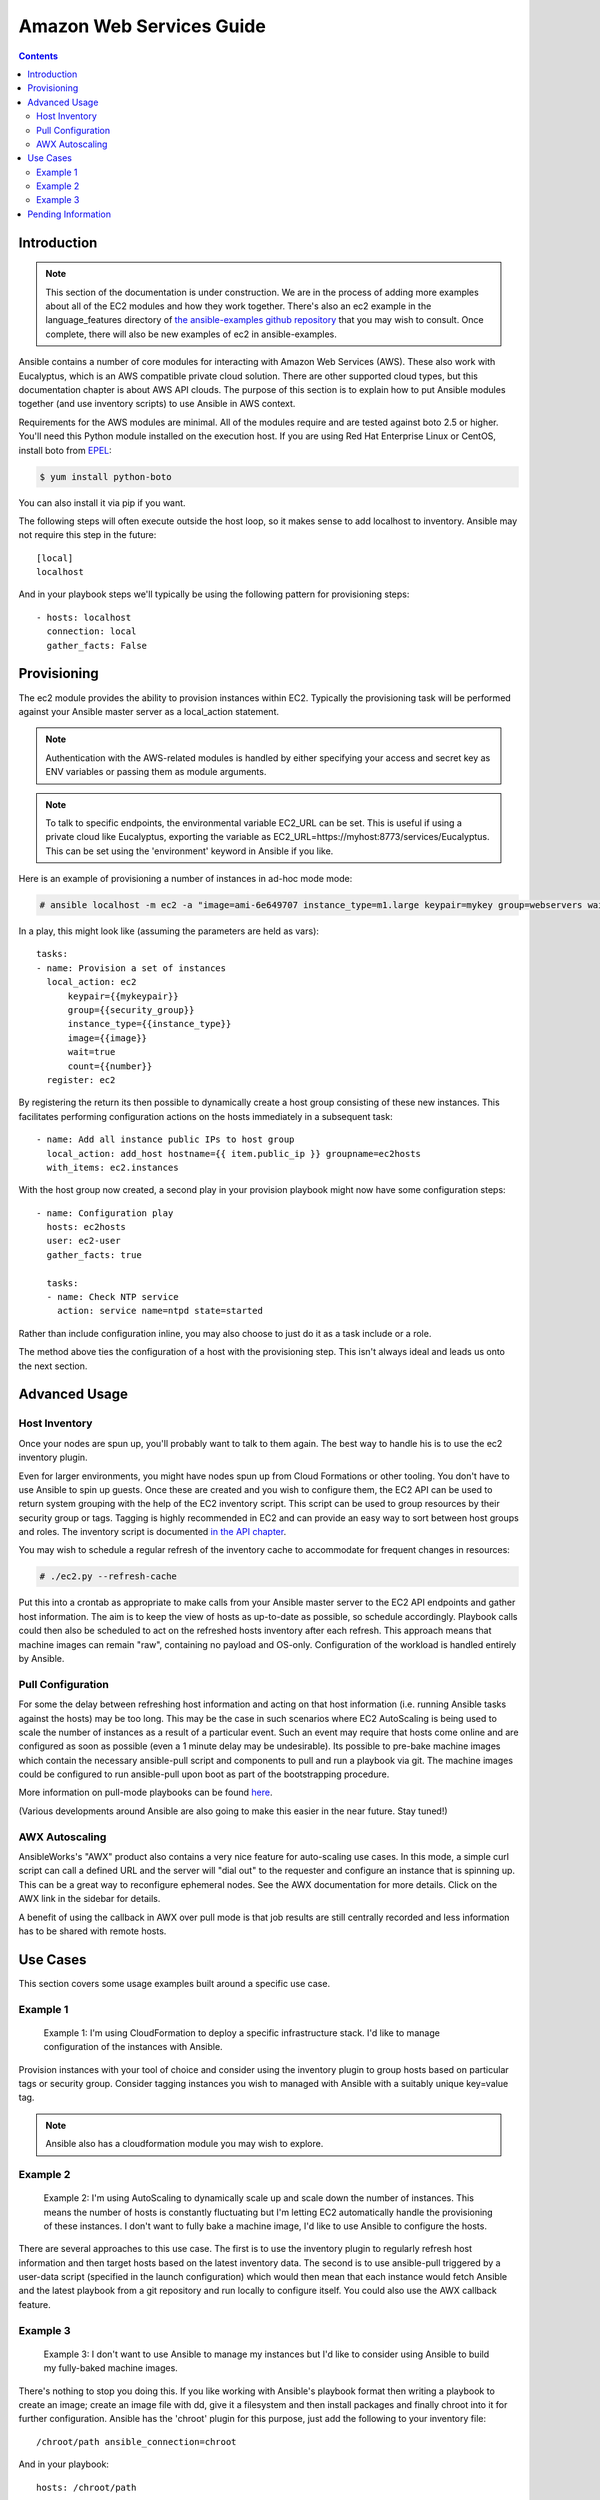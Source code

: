Amazon Web Services Guide
=========================

.. contents::
   :depth: 2

.. _aws_intro:

Introduction
````````````

.. note:: This section of the documentation is under construction.  We are in the process of adding more examples about all of the EC2 modules
   and how they work together.  There's also an ec2 example in the language_features directory of `the ansible-examples github repository <http://github.com/ansible/ansible-examples/>`_ that you may wish to consult.  Once complete, there will also be new examples of ec2 in ansible-examples.

Ansible contains a number of core modules for interacting with Amazon Web Services (AWS).  These also work with Eucalyptus, which is an AWS compatible private cloud solution.  There are other supported cloud types, but this documentation chapter is about AWS API clouds.  The purpose of this
section is to explain how to put Ansible modules together (and use inventory scripts) to use Ansible in AWS context.

Requirements for the AWS modules are minimal.  All of the modules require and are tested against boto 2.5 or higher. You'll need this Python module installed on the execution host. If you are using Red Hat Enterprise Linux or CentOS, install boto from `EPEL <http://fedoraproject.org/wiki/EPEL>`_:

.. code-block:: bash

    $ yum install python-boto

You can also install it via pip if you want.

The following steps will often execute outside the host loop, so it makes sense to add localhost to inventory.  Ansible
may not require this step in the future::

    [local]
    localhost

And in your playbook steps we'll typically be using the following pattern for provisioning steps::

    - hosts: localhost
      connection: local
      gather_facts: False

.. _aws_provisioning:

Provisioning
````````````

The ec2 module provides the ability to provision instances within EC2.  Typically the provisioning task will be performed against your Ansible master server as a local_action statement.  

.. note::

   Authentication with the AWS-related modules is handled by either 
   specifying your access and secret key as ENV variables or passing
   them as module arguments. 

.. note::

   To talk to specific endpoints, the environmental variable EC2_URL
   can be set.  This is useful if using a private cloud like Eucalyptus, 
   exporting the variable as EC2_URL=https://myhost:8773/services/Eucalyptus.
   This can be set using the 'environment' keyword in Ansible if you like.

Here is an example of provisioning a number of instances in ad-hoc mode mode:

.. code-block:: bash

    # ansible localhost -m ec2 -a "image=ami-6e649707 instance_type=m1.large keypair=mykey group=webservers wait=yes" -c local

In a play, this might look like (assuming the parameters are held as vars)::

    tasks:
    - name: Provision a set of instances
      local_action: ec2 
          keypair={{mykeypair}} 
          group={{security_group}} 
          instance_type={{instance_type}} 
          image={{image}} 
          wait=true 
          count={{number}}
      register: ec2

        
By registering the return its then possible to dynamically create a host group consisting of these new instances.  This facilitates performing configuration actions on the hosts immediately in a subsequent task::

    - name: Add all instance public IPs to host group
      local_action: add_host hostname={{ item.public_ip }} groupname=ec2hosts
      with_items: ec2.instances

With the host group now created, a second play in your provision playbook might now have some configuration steps::

    - name: Configuration play
      hosts: ec2hosts
      user: ec2-user
      gather_facts: true

      tasks:
      - name: Check NTP service
        action: service name=ntpd state=started

Rather than include configuration inline, you may also choose to just do it as a task include or a role.

The method above ties the configuration of a host with the provisioning step.  This isn't always ideal and leads us onto the next section.

.. _aws_advanced:

Advanced Usage
``````````````

.. _aws_host_inventory:

Host Inventory
++++++++++++++

Once your nodes are spun up, you'll probably want to talk to them again.  The best way to handle his is to use the ec2 inventory plugin.

Even for larger environments, you might have nodes spun up from Cloud Formations or other tooling.  You don't have to use Ansible to spin up guests.  Once these are created and you wish to configure them, the EC2 API can be used to return system grouping with the help of the EC2 inventory script. This script can be used to group resources by their security group or tags. Tagging is highly recommended in EC2 and can provide an easy way to sort between host groups and roles. The inventory script is documented `in the API chapter <http://www.ansibleworks.com/docs/api.html#external-inventory-scripts>`_.

You may wish to schedule a regular refresh of the inventory cache to accommodate for frequent changes in resources:

.. code-block:: bash
   
    # ./ec2.py --refresh-cache

Put this into a crontab as appropriate to make calls from your Ansible master server to the EC2 API endpoints and gather host information.  The aim is to keep the view of hosts as up-to-date as possible, so schedule accordingly. Playbook calls could then also be scheduled to act on the refreshed hosts inventory after each refresh.  This approach means that machine images can remain "raw", containing no payload and OS-only.  Configuration of the workload is handled entirely by Ansible.  

.. _aws_pull:

Pull Configuration
++++++++++++++++++

For some the delay between refreshing host information and acting on that host information (i.e. running Ansible tasks against the hosts) may be too long. This may be the case in such scenarios where EC2 AutoScaling is being used to scale the number of instances as a result of a particular event. Such an event may require that hosts come online and are configured as soon as possible (even a 1 minute delay may be undesirable).  Its possible to pre-bake machine images which contain the necessary ansible-pull script and components to pull and run a playbook via git. The machine images could be configured to run ansible-pull upon boot as part of the bootstrapping procedure. 

More information on pull-mode playbooks can be found `here <http://www.ansibleworks.com/docs/playbooks2.html#pull-mode-playbooks>`_.

(Various developments around Ansible are also going to make this easier in the near future.  Stay tuned!)

.. _aws_autoscale:

AWX Autoscaling
+++++++++++++++

AnsibleWorks's "AWX" product also contains a very nice feature for auto-scaling use cases.  In this mode, a simple curl script can call
a defined URL and the server will "dial out" to the requester and configure an instance that is spinning up.  This can be a great way
to reconfigure ephemeral nodes.  See the AWX documentation for more details.  Click on the AWX link in the sidebar for details.

A benefit of using the callback in AWX over pull mode is that job results are still centrally recorded and less information has to be shared
with remote hosts.

.. _aws_use_cases:

Use Cases
`````````

This section covers some usage examples built around a specific use case.

.. _aws_cloudformation_example:

Example 1
+++++++++

    Example 1: I'm using CloudFormation to deploy a specific infrastructure stack.  I'd like to manage configuration of the instances with Ansible.

Provision instances with your tool of choice and consider using the inventory plugin to group hosts based on particular tags or security group. Consider tagging instances you wish to managed with Ansible with a suitably unique key=value tag.

.. note:: Ansible also has a cloudformation module you may wish to explore.

.. _aws_autoscale_example:

Example 2
+++++++++

    Example 2: I'm using AutoScaling to dynamically scale up and scale down the number of instances. This means the number of hosts is constantly fluctuating but I'm letting EC2 automatically handle the provisioning of these instances.  I don't want to fully bake a machine image, I'd like to use Ansible to configure the hosts.

There are several approaches to this use case.  The first is to use the inventory plugin to regularly refresh host information and then target hosts based on the latest inventory data.  The second is to use ansible-pull triggered by a user-data script (specified in the launch configuration) which would then mean that each instance would fetch Ansible and the latest playbook from a git repository and run locally to configure itself. You could also use the AWX callback feature.

.. _aws_builds:

Example 3
+++++++++

    Example 3: I don't want to use Ansible to manage my instances but I'd like to consider using Ansible to build my fully-baked machine images.

There's nothing to stop you doing this. If you like working with Ansible's playbook format then writing a playbook to create an image; create an image file with dd, give it a filesystem and then install packages and finally chroot into it for further configuration.  Ansible has the 'chroot' plugin for this purpose, just add the following to your inventory file::

    /chroot/path ansible_connection=chroot

And in your playbook::

    hosts: /chroot/path

.. note:: more examples of this are pending.   You may also be interested in the ec2_ami module for taking AMIs of running instances.

.. _aws_pending:

Pending Information
```````````````````

In the future look here for more topics.


.. seealso::

   :doc:`modules`
       All the documentation for Ansible modules
   :doc:`playbooks`
       An introduction to playbooks
   :doc:`playbooks_delegation`
       Delegation, useful for working with loud balancers, clouds, and locally executed steps.
   `User Mailing List <http://groups.google.com/group/ansible-devel>`_
       Have a question?  Stop by the google group!
   `irc.freenode.net <http://irc.freenode.net>`_
       #ansible IRC chat channel

